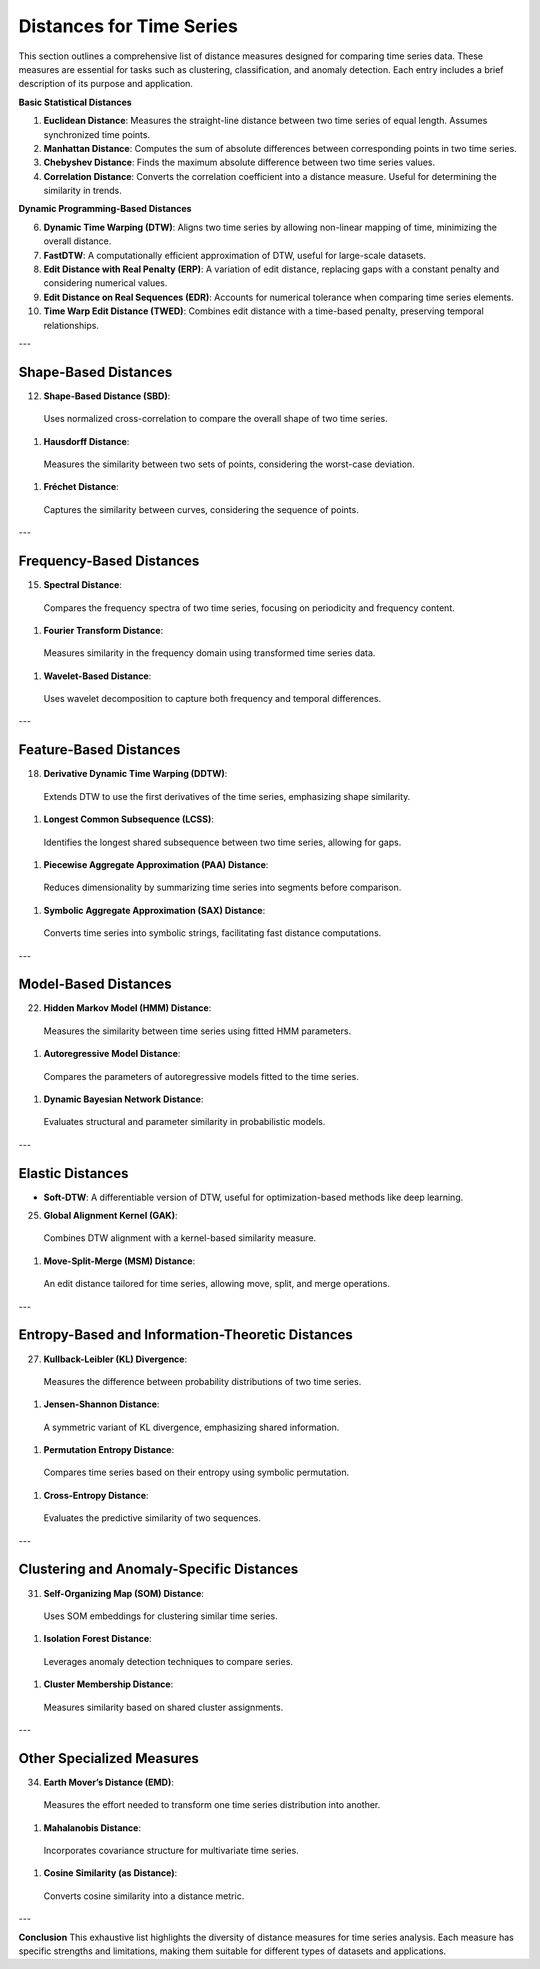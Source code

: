 Distances for Time Series
==========================

This section outlines a comprehensive list of distance measures designed for comparing time series data. These measures are essential for tasks such as clustering, classification, and anomaly detection. Each entry includes a brief description of its purpose and application.


**Basic Statistical Distances**

#. **Euclidean Distance**:
   Measures the straight-line distance between two time series of equal length. Assumes synchronized time points.
#. **Manhattan Distance**:
   Computes the sum of absolute differences between corresponding points in two time series.
#. **Chebyshev Distance**:
   Finds the maximum absolute difference between two time series values.
#. **Correlation Distance**:
   Converts the correlation coefficient into a distance measure. Useful for determining the similarity in trends.

**Dynamic Programming-Based Distances**

6. **Dynamic Time Warping (DTW)**:
   Aligns two time series by allowing non-linear mapping of time, minimizing the overall distance.
#. **FastDTW**:
   A computationally efficient approximation of DTW, useful for large-scale datasets.
#. **Edit Distance with Real Penalty (ERP)**:
   A variation of edit distance, replacing gaps with a constant penalty and considering numerical values.
#. **Edit Distance on Real Sequences (EDR)**:
   Accounts for numerical tolerance when comparing time series elements.
#. **Time Warp Edit Distance (TWED)**:
   Combines edit distance with a time-based penalty, preserving temporal relationships.

---

Shape-Based Distances
---------------------
12. **Shape-Based Distance (SBD)**:
  Uses normalized cross-correlation to compare the overall shape of two time series.

#. **Hausdorff Distance**:
  Measures the similarity between two sets of points, considering the worst-case deviation.

#. **Fréchet Distance**:
  Captures the similarity between curves, considering the sequence of points.

---

Frequency-Based Distances
-------------------------
15. **Spectral Distance**:
  Compares the frequency spectra of two time series, focusing on periodicity and frequency content.

#. **Fourier Transform Distance**:
  Measures similarity in the frequency domain using transformed time series data.

#. **Wavelet-Based Distance**:
  Uses wavelet decomposition to capture both frequency and temporal differences.

---

Feature-Based Distances
------------------------
18. **Derivative Dynamic Time Warping (DDTW)**:
  Extends DTW to use the first derivatives of the time series, emphasizing shape similarity.

#. **Longest Common Subsequence (LCSS)**:
  Identifies the longest shared subsequence between two time series, allowing for gaps.

#. **Piecewise Aggregate Approximation (PAA) Distance**:
  Reduces dimensionality by summarizing time series into segments before comparison.

#. **Symbolic Aggregate Approximation (SAX) Distance**:
  Converts time series into symbolic strings, facilitating fast distance computations.

---

Model-Based Distances
----------------------
22. **Hidden Markov Model (HMM) Distance**:
  Measures the similarity between time series using fitted HMM parameters.

#. **Autoregressive Model Distance**:
  Compares the parameters of autoregressive models fitted to the time series.

#. **Dynamic Bayesian Network Distance**:
  Evaluates structural and parameter similarity in probabilistic models.

---

Elastic Distances
-----------------
- **Soft-DTW**:
  A differentiable version of DTW, useful for optimization-based methods like deep learning.

25. **Global Alignment Kernel (GAK)**:
  Combines DTW alignment with a kernel-based similarity measure.

#. **Move-Split-Merge (MSM) Distance**:
  An edit distance tailored for time series, allowing move, split, and merge operations.

---

Entropy-Based and Information-Theoretic Distances
--------------------------------------------------
27. **Kullback-Leibler (KL) Divergence**:
  Measures the difference between probability distributions of two time series.

#. **Jensen-Shannon Distance**:
  A symmetric variant of KL divergence, emphasizing shared information.

#. **Permutation Entropy Distance**:
  Compares time series based on their entropy using symbolic permutation.

#. **Cross-Entropy Distance**:
  Evaluates the predictive similarity of two sequences.

---

Clustering and Anomaly-Specific Distances
-----------------------------------------
31. **Self-Organizing Map (SOM) Distance**:
  Uses SOM embeddings for clustering similar time series.

#. **Isolation Forest Distance**:
  Leverages anomaly detection techniques to compare series.

#. **Cluster Membership Distance**:
  Measures similarity based on shared cluster assignments.

---

Other Specialized Measures
--------------------------
34. **Earth Mover’s Distance (EMD)**:
  Measures the effort needed to transform one time series distribution into another.

#. **Mahalanobis Distance**:
  Incorporates covariance structure for multivariate time series.

#. **Cosine Similarity (as Distance)**:
  Converts cosine similarity into a distance metric.

---

**Conclusion**
This exhaustive list highlights the diversity of distance measures for time series analysis. Each measure has specific strengths and limitations, making them suitable for different types of datasets and applications.
